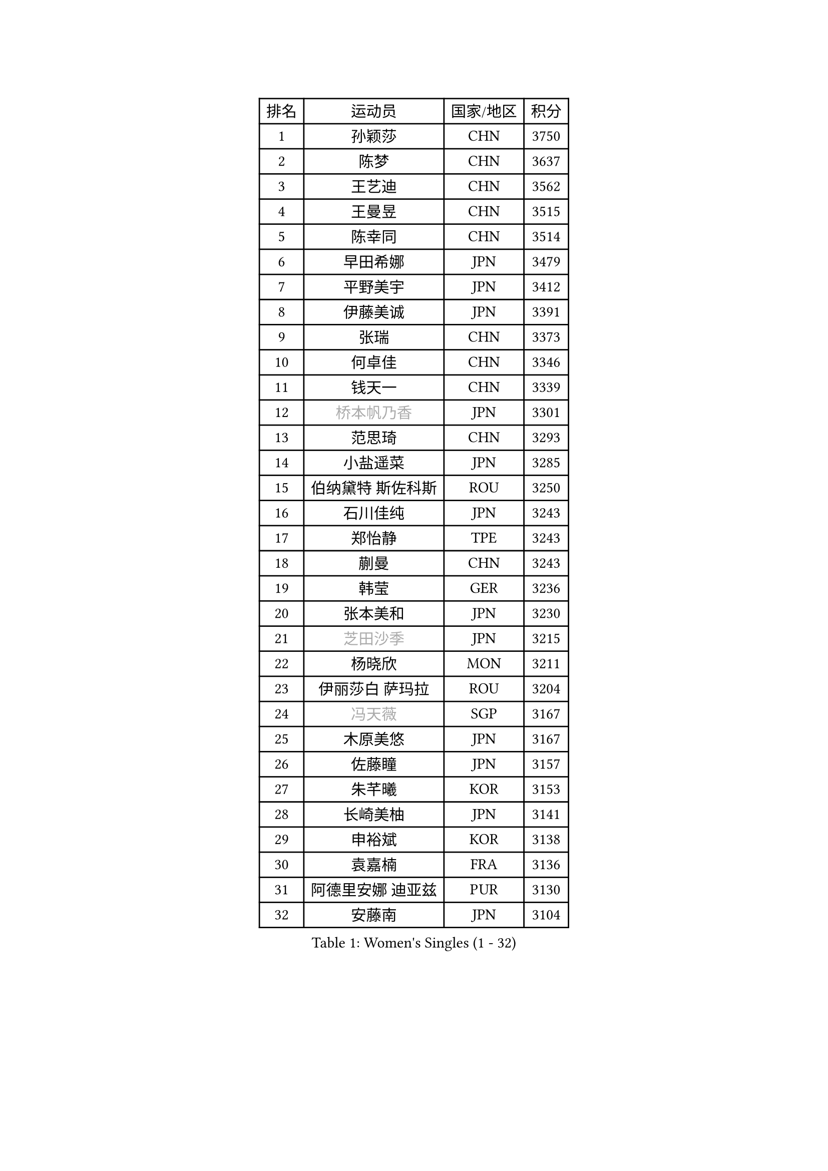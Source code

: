 
#set text(font: ("Courier New", "NSimSun"))
#figure(
  caption: "Women's Singles (1 - 32)",
    table(
      columns: 4,
      [排名], [运动员], [国家/地区], [积分],
      [1], [孙颖莎], [CHN], [3750],
      [2], [陈梦], [CHN], [3637],
      [3], [王艺迪], [CHN], [3562],
      [4], [王曼昱], [CHN], [3515],
      [5], [陈幸同], [CHN], [3514],
      [6], [早田希娜], [JPN], [3479],
      [7], [平野美宇], [JPN], [3412],
      [8], [伊藤美诚], [JPN], [3391],
      [9], [张瑞], [CHN], [3373],
      [10], [何卓佳], [CHN], [3346],
      [11], [钱天一], [CHN], [3339],
      [12], [#text(gray, "桥本帆乃香")], [JPN], [3301],
      [13], [范思琦], [CHN], [3293],
      [14], [小盐遥菜], [JPN], [3285],
      [15], [伯纳黛特 斯佐科斯], [ROU], [3250],
      [16], [石川佳纯], [JPN], [3243],
      [17], [郑怡静], [TPE], [3243],
      [18], [蒯曼], [CHN], [3243],
      [19], [韩莹], [GER], [3236],
      [20], [张本美和], [JPN], [3230],
      [21], [#text(gray, "芝田沙季")], [JPN], [3215],
      [22], [杨晓欣], [MON], [3211],
      [23], [伊丽莎白 萨玛拉], [ROU], [3204],
      [24], [#text(gray, "冯天薇")], [SGP], [3167],
      [25], [木原美悠], [JPN], [3167],
      [26], [佐藤瞳], [JPN], [3157],
      [27], [朱芊曦], [KOR], [3153],
      [28], [长崎美柚], [JPN], [3141],
      [29], [申裕斌], [KOR], [3138],
      [30], [袁嘉楠], [FRA], [3136],
      [31], [阿德里安娜 迪亚兹], [PUR], [3130],
      [32], [安藤南], [JPN], [3104],
    )
  )#pagebreak()

#set text(font: ("Courier New", "NSimSun"))
#figure(
  caption: "Women's Singles (33 - 64)",
    table(
      columns: 4,
      [排名], [运动员], [国家/地区], [积分],
      [33], [刘炜珊], [CHN], [3094],
      [34], [索菲亚 波尔卡诺娃], [AUT], [3080],
      [35], [张安], [USA], [3078],
      [36], [陈熠], [CHN], [3078],
      [37], [曾尖], [SGP], [3072],
      [38], [单晓娜], [GER], [3068],
      [39], [田志希], [KOR], [3060],
      [40], [徐孝元], [KOR], [3051],
      [41], [SAWETTABUT Suthasini], [THA], [3032],
      [42], [ZHU Chengzhu], [HKG], [3025],
      [43], [KIM Hayeong], [KOR], [3016],
      [44], [梁夏银], [KOR], [3008],
      [45], [妮娜 米特兰姆], [GER], [2997],
      [46], [崔孝珠], [KOR], [2986],
      [47], [傅玉], [POR], [2983],
      [48], [BERGSTROM Linda], [SWE], [2972],
      [49], [BATRA Manika], [IND], [2967],
      [50], [郭雨涵], [CHN], [2964],
      [51], [石洵瑶], [CHN], [2962],
      [52], [杜凯琹], [HKG], [2949],
      [53], [刘佳], [AUT], [2944],
      [54], [PESOTSKA Margaryta], [UKR], [2920],
      [55], [森樱], [JPN], [2916],
      [56], [LEE Zion], [KOR], [2914],
      [57], [LEE Eunhye], [KOR], [2878],
      [58], [吴洋晨], [CHN], [2853],
      [59], [DIACONU Adina], [ROU], [2852],
      [60], [SHAO Jieni], [POR], [2846],
      [61], [QI Fei], [CHN], [2842],
      [62], [LI Yu-Jhun], [TPE], [2831],
      [63], [#text(gray, "YOO Eunchong")], [KOR], [2812],
      [64], [倪夏莲], [LUX], [2804],
    )
  )#pagebreak()

#set text(font: ("Courier New", "NSimSun"))
#figure(
  caption: "Women's Singles (65 - 96)",
    table(
      columns: 4,
      [排名], [运动员], [国家/地区], [积分],
      [65], [SASAO Asuka], [JPN], [2804],
      [66], [陈思羽], [TPE], [2800],
      [67], [#text(gray, "佩特丽莎 索尔佳")], [GER], [2798],
      [68], [EERLAND Britt], [NED], [2792],
      [69], [王晓彤], [CHN], [2783],
      [70], [#text(gray, "BILENKO Tetyana")], [UKR], [2769],
      [71], [高桥 布鲁娜], [BRA], [2769],
      [72], [PARANANG Orawan], [THA], [2760],
      [73], [#text(gray, "SOO Wai Yam Minnie")], [HKG], [2726],
      [74], [CHENG Hsien-Tzu], [TPE], [2716],
      [75], [PAVADE Prithika], [FRA], [2710],
      [76], [王 艾米], [USA], [2710],
      [77], [韩菲儿], [CHN], [2709],
      [78], [WINTER Sabine], [GER], [2704],
      [79], [HUANG Yi-Hua], [TPE], [2701],
      [80], [ZARIF Audrey], [FRA], [2696],
      [81], [张默], [CAN], [2696],
      [82], [覃予萱], [CHN], [2687],
      [83], [KIM Nayeong], [KOR], [2686],
      [84], [AKULA Sreeja], [IND], [2675],
      [85], [SURJAN Sabina], [SRB], [2673],
      [86], [YANG Huijing], [CHN], [2671],
      [87], [LIU Hsing-Yin], [TPE], [2668],
      [88], [POTA Georgina], [HUN], [2660],
      [89], [BALAZOVA Barbora], [SVK], [2657],
      [90], [边宋京], [PRK], [2653],
      [91], [MUKHERJEE Sutirtha], [IND], [2651],
      [92], [MUKHERJEE Ayhika], [IND], [2651],
      [93], [#text(gray, "MIGOT Marie")], [FRA], [2649],
      [94], [KAUFMANN Annett], [GER], [2648],
      [95], [KIM Byeolnim], [KOR], [2646],
      [96], [WAN Yuan], [GER], [2639],
    )
  )#pagebreak()

#set text(font: ("Courier New", "NSimSun"))
#figure(
  caption: "Women's Singles (97 - 128)",
    table(
      columns: 4,
      [排名], [运动员], [国家/地区], [积分],
      [97], [HO Tin-Tin], [ENG], [2629],
      [98], [MATELOVA Hana], [CZE], [2628],
      [99], [KALLBERG Christina], [SWE], [2627],
      [100], [BAJOR Natalia], [POL], [2620],
      [101], [CIOBANU Irina], [ROU], [2617],
      [102], [PICCOLIN Giorgia], [ITA], [2616],
      [103], [#text(gray, "NG Wing Nam")], [HKG], [2612],
      [104], [DE NUTTE Sarah], [LUX], [2610],
      [105], [YOON Hyobin], [KOR], [2599],
      [106], [MADARASZ Dora], [HUN], [2599],
      [107], [#text(gray, "PARTYKA Natalia")], [POL], [2598],
      [108], [MESHREF Dina], [EGY], [2594],
      [109], [CHIEN Tung-Chuan], [TPE], [2593],
      [110], [李皓晴], [HKG], [2593],
      [111], [CHASSELIN Pauline], [FRA], [2589],
      [112], [MANTZ Chantal], [GER], [2585],
      [113], [XU Yi], [CHN], [2585],
      [114], [DRAGOMAN Andreea], [ROU], [2583],
      [115], [XIAO Maria], [ESP], [2583],
      [116], [SU Pei-Ling], [TPE], [2578],
      [117], [HUANG Yu-Wen], [TPE], [2565],
      [118], [LAY Jian Fang], [AUS], [2563],
      [119], [LI Ching Wan], [HKG], [2558],
      [120], [LIU Yangzi], [POR], [2551],
      [121], [FAN Shuhan], [CHN], [2545],
      [122], [LAM Yee Lok], [HKG], [2541],
      [123], [ZONG Geman], [CHN], [2541],
      [124], [HAPONOVA Hanna], [UKR], [2541],
      [125], [GUISNEL Oceane], [FRA], [2533],
      [126], [SOLJA Amelie], [AUT], [2529],
      [127], [SAWETTABUT Jinnipa], [THA], [2528],
      [128], [CHANG Li Sian Alice], [MAS], [2526],
    )
  )